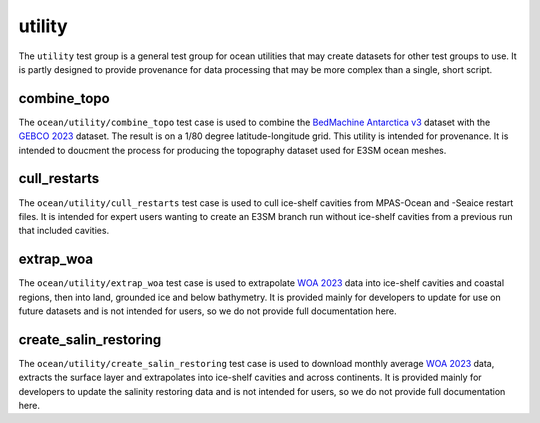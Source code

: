 .. _ocean_utility:

utility
=======

The ``utility`` test group is a general test group for ocean utilities that
may create datasets for other test groups to use.  It is partly designed to
provide provenance for data processing that may be more complex than a single,
short script.

combine_topo
------------
The ``ocean/utility/combine_topo`` test case is used to combine the
`BedMachine Antarctica v3 <https://nsidc.org/data/nsidc-0756/versions/3>`_
dataset with the `GEBCO 2023 <https://www.gebco.net/data_and_products/gridded_bathymetry_data/>`_
dataset.  The result is on a 1/80 degree latitude-longitude grid.  This utility
is intended for provenance.  It is intended to doucment the process for
producing the topography dataset used for E3SM ocean meshes.

cull_restarts
-------------
The ``ocean/utility/cull_restarts`` test case is used to cull ice-shelf
cavities from MPAS-Ocean and -Seaice restart files.  It is intended for
expert users wanting to create an E3SM branch run without ice-shelf cavities
from a previous run that included cavities.

extrap_woa
----------
The ``ocean/utility/extrap_woa`` test case is used to extrapolate
`WOA 2023 <https://www.ncei.noaa.gov/products/world-ocean-atlas>`_ data into
ice-shelf cavities and coastal regions, then into land, grounded ice and below
bathymetry.  It is provided mainly for developers to update for use on
future datasets and is not intended for users, so we do not provide full
documentation here.

create_salin_restoring
----------------------
The ``ocean/utility/create_salin_restoring`` test case is used to download monthly 
average `WOA 2023 <https://www.ncei.noaa.gov/products/world-ocean-atlas>`_ data, 
extracts the surface layer and extrapolates into ice-shelf cavities and across
continents.  It is provided mainly for developers to update the salinity restoring
data and is not intended for users, so we do not provide full documentation here.